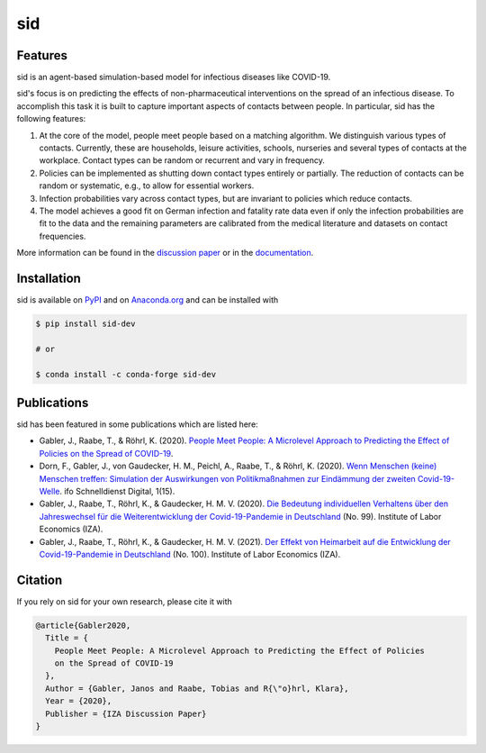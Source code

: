 sid
===

.. start-badges

.. image:: https://img.shields.io/pypi/v/sid-dev?color=blue
    :alt: PyPI
    :target: https://pypi.org/project/sid-dev

.. image:: https://img.shields.io/pypi/pyversions/sid-dev
    :alt: PyPI - Python Version
    :target: https://pypi.org/project/sid-dev

.. image:: https://img.shields.io/conda/vn/conda-forge/sid-dev.svg
    :target: https://anaconda.org/conda-forge/sid-dev

.. image:: https://img.shields.io/conda/pn/conda-forge/sid-dev.svg
    :target: https://anaconda.org/conda-forge/sid-dev

.. image:: https://img.shields.io/pypi/l/sid-dev
    :alt: PyPI - License
    :target: https://pypi.org/project/sid-dev

.. image:: https://readthedocs.org/projects/sid-dev/badge/?version=latest
    :target: https://sid-dev.readthedocs.io/en/latest

.. image:: https://img.shields.io/github/workflow/status/covid-19-impact-lab/sid/Continuous%20Integration%20Workflow/main
   :target: https://github.com/covid-19-impact-lab/sid/actions?query=branch%3Amain

.. image:: https://codecov.io/gh/covid-19-impact-lab/sid/branch/main/graph/badge.svg
    :target: https://codecov.io/gh/covid-19-impact-lab/sid

.. image:: https://results.pre-commit.ci/badge/github/covid-19-impact-lab/sid/main.svg
    :target: https://results.pre-commit.ci/latest/github/covid-19-impact-lab/sid/main
    :alt: pre-commit.ci status

.. image:: https://img.shields.io/badge/code%20style-black-000000.svg
    :target: https://github.com/psf/black

.. image:: https://sid-dev.readthedocs.io/en/latest/_static/images/interrogate_badge.svg
    :target: https://github.com/econchick/interrogate

.. end-badges


Features
--------

sid is an agent-based simulation-based model for infectious diseases like COVID-19.

sid's focus is on predicting the effects of non-pharmaceutical interventions on the
spread of an infectious disease. To accomplish this task it is built to capture
important aspects of contacts between people. In particular, sid has the following
features:

1. At the core of the model, people meet people based on a matching algorithm. We
   distinguish various types of contacts. Currently, these are households, leisure
   activities, schools, nurseries and several types of contacts at the workplace.
   Contact types can be random or recurrent and vary in frequency.

2. Policies can be implemented as shutting down contact types entirely or partially. The
   reduction of contacts can be random or systematic, e.g., to allow for essential
   workers.

3. Infection probabilities vary across contact types, but are invariant to policies
   which reduce contacts.

4. The model achieves a good fit on German infection and fatality rate data even if only
   the infection probabilities are fit to the data and the remaining parameters are
   calibrated from the medical literature and datasets on contact frequencies.

More information can be found in the `discussion paper
<https://www.iza.org/publications/dp/13899>`_ or in the `documentation
<https://sid-dev.readthedocs.io/en/latest/>`_.


.. start-installation

Installation
------------

sid is available on `PyPI <https://pypi.org/project/sid-dev>`_ and on `Anaconda.org
<https://anaconda.org/conda-forge/sid-dev>`_ and can be installed with

.. code-block:: bash

    $ pip install sid-dev

    # or

    $ conda install -c conda-forge sid-dev

.. end-installation


Publications
------------

sid has been featured in some publications which are listed here:

- Gabler, J., Raabe, T., & Röhrl, K. (2020). `People Meet People: A Microlevel Approach
  to Predicting the Effect of Policies on the Spread of COVID-19
  <http://ftp.iza.org/dp13899.pdf>`_.

- Dorn, F., Gabler, J., von Gaudecker, H. M., Peichl, A., Raabe, T., & Röhrl, K. (2020).
  `Wenn Menschen (keine) Menschen treffen: Simulation der Auswirkungen von
  Politikmaßnahmen zur Eindämmung der zweiten Covid-19-Welle
  <https://www.ifo.de/DocDL/sd-2020-digital-15-dorn-etal-politikmassnahmen-covid-19-
  zweite-welle.pdf>`_. ifo Schnelldienst Digital, 1(15).

- Gabler, J., Raabe, T., Röhrl, K., & Gaudecker, H. M. V. (2020). `Die Bedeutung
  individuellen Verhaltens über den Jahreswechsel für die Weiterentwicklung der
  Covid-19-Pandemie in Deutschland <http://ftp.iza.org/sp99.pdf>`_ (No. 99). Institute
  of Labor Economics (IZA).

- Gabler, J., Raabe, T., Röhrl, K., & Gaudecker, H. M. V. (2021). `Der Effekt von
  Heimarbeit auf die Entwicklung der Covid-19-Pandemie in Deutschland
  <http://ftp.iza.org/sp100.pdf>`_ (No. 100). Institute of Labor Economics (IZA).


Citation
--------

If you rely on sid for your own research, please cite it with

.. code-block::

    @article{Gabler2020,
      Title = {
        People Meet People: A Microlevel Approach to Predicting the Effect of Policies
        on the Spread of COVID-19
      },
      Author = {Gabler, Janos and Raabe, Tobias and R{\"o}hrl, Klara},
      Year = {2020},
      Publisher = {IZA Discussion Paper}
    }

